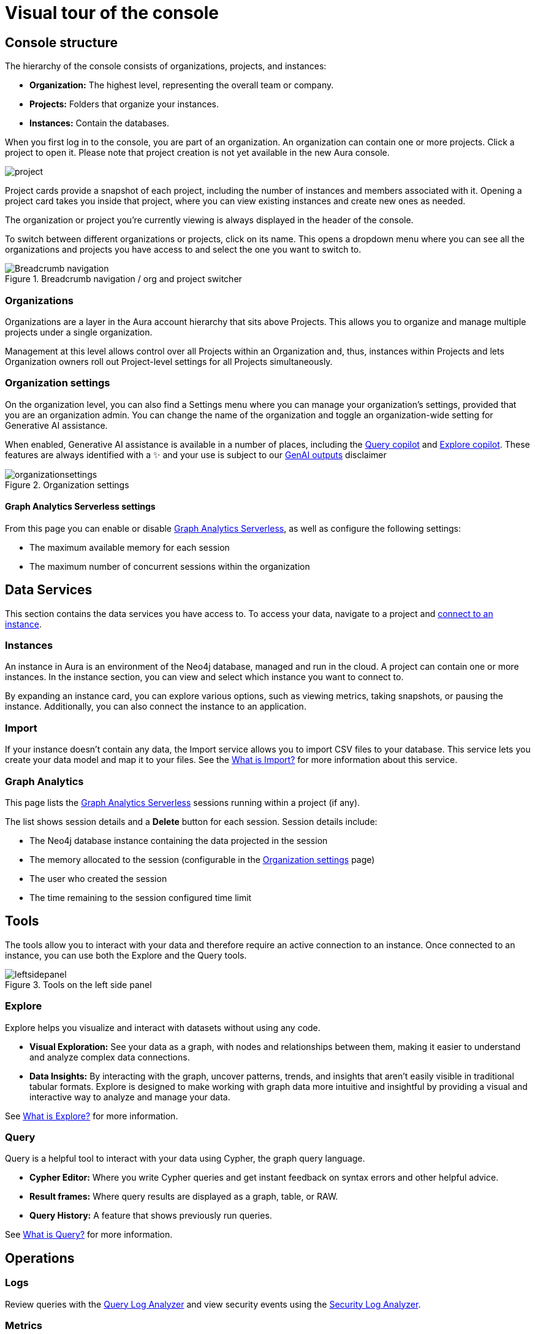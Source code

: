 [[visual-overview]]
= Visual tour of the console
:description: This section introduces the console UI.
:gds-sessions-page: {neo4j-docs-base-uri}/graph-data-science/current/installation/aura-graph-analytics-serverless/

== Console structure

The hierarchy of the console consists of organizations, projects, and instances:

* *Organization:* The highest level, representing the overall team or company.
* *Projects:* Folders that organize your instances.
* *Instances:* Contain the databases.


When you first log in to the console, you are part of an organization.
An organization can contain one or more projects.
Click a project to open it.
Please note that project creation is not yet available in the new Aura console.

image::project.png[]

Project cards provide a snapshot of each project, including the number of instances and members associated with it.
Opening a project card takes you inside that project, where you can view existing instances and create new ones as needed.

The organization or project you're currently viewing is always displayed in the header of the console.

To switch between different organizations or projects, click on its name.
This opens a dropdown menu where you can see all the organizations and projects you have access to and select the one you want to switch to.

[.shadow]
.Breadcrumb navigation / org and project switcher
image::breadcrumbs.png[Breadcrumb navigation]

=== Organizations

Organizations are a layer in the Aura account hierarchy that sits above Projects.
This allows you to organize and manage multiple projects under a single organization.

Management at this level allows control over all Projects within an Organization and, thus, instances within Projects and lets Organization owners roll out Project-level settings for all Projects simultaneously.

[[org-settings]]
=== Organization settings

On the organization level, you can also find a Settings menu where you can manage your organization's settings, provided that you are an organization admin. 
You can change the name of the organization and toggle an organization-wide setting for Generative AI assistance.


When enabled, Generative AI assistance is available in a number of places, including the xref:query/visual-tour.adoc#copilot[Query copilot] and xref:explore/explore-visual-tour/search-bar.adoc#copilot[Explore copilot]. 
These features are always identified with a ✨ and your use is subject to our link:{neo4j-docs-base-uri}/reference/license/#_genai_outputs[GenAI outputs] disclaimer

// TO-DO: When section exists for Import GenAI feature, add link to it.

.Organization settings
image::organizationsettings.png[]

==== Graph Analytics Serverless settings

From this page you can enable or disable link:{gds-sessions-page}[Graph Analytics Serverless], as well as configure the following settings:

* The maximum available memory for each session
* The maximum number of concurrent sessions within the organization

== Data Services

This section contains the data services you have access to.
To access your data, navigate to a project and xref:getting-started/connect-instance.adoc[connect to an instance].

=== Instances

An instance in Aura is an environment of the Neo4j database, managed and run in the cloud.
A project can contain one or more instances.
In the instance section, you can view and select which instance you want to connect to.

By expanding an instance card, you can explore various options, such as viewing metrics, taking snapshots, or pausing the instance.
Additionally, you can also connect the instance to an application.

=== Import

If your instance doesn't contain any data, the Import service allows you to import CSV files to your database.
This service lets you create your data model and map it to your files.
See the xref:import/introduction.adoc[What is Import?] for more information about this service.

=== Graph Analytics

This page lists the link:{gds-sessions-page}[Graph Analytics Serverless] sessions running within a project (if any).

The list shows session details and a **Delete** button for each session.
Session details include:

* The Neo4j database instance containing the data projected in the session
* The memory allocated to the session (configurable in the <<org-settings>> page)
* The user who created the session
* The time remaining to the session configured time limit

== Tools

The tools allow you to interact with your data and therefore require an active connection to an instance.
Once connected to an instance, you can use both the Explore and the Query tools.

[.shadow]
.Tools on the left side panel
image::leftsidepanel.png[]

=== Explore

Explore helps you visualize and interact with datasets without using any code.

* *Visual Exploration:* See your data as a graph, with nodes and relationships between them, making it easier to understand and analyze complex data connections.

* *Data Insights:* By interacting with the graph, uncover patterns, trends, and insights that aren't easily visible in traditional tabular formats.
Explore is designed to make working with graph data more intuitive and insightful by providing a visual and interactive way to analyze and manage your data.

See xref:explore/introduction.adoc[What is Explore?] for more information.

=== Query

Query is a helpful tool to interact with your data using Cypher, the graph query language.

* *Cypher Editor:* Where you write Cypher queries and get instant feedback on syntax errors and other helpful advice.
* *Result frames:* Where query results are displayed as a graph, table, or RAW.
* *Query History:* A feature that shows previously run queries.

See xref:query/introduction.adoc[What is Query?] for more information.


== Operations

=== Logs
Review queries with the xref:logging/query-log-analyzer.adoc[Query Log Analyzer] and view security events using the xref:logging/security-log-analyzer.adoc[Security Log Analyzer].

=== Metrics

Metrics help you monitor and analyze your database's performance and usage.
Some metrics are available directly on the instance card, and you can find the full range in **Metrics**.

See xref:metrics/view-metrics.adoc[Metrics] for more information.

// === Logs

// Track and review system activities and events.
// Logs provide insights into database operations, errors, and other critical events, helping you monitor performance and troubleshoot issues.

== Project

A project is an organizational grouping for one or more instances.
Access, permissions, and billing are managed at the project level.


=== Users

Users are associated with a project and can have various roles and permissions.
New users can be invited from the users' page.
From there, you can manage accounts, permissions, and control access levels to ensure secure and appropriate instance use.
Individuals can have access to a project for administrative work, or to the instances for data work - you can also assign more specific permissions.
See xref:user-management.adoc[User management] for more information.

=== Billing

View and export real-time credit consumption reports by instance or session, add payment info, and track usage with filtering options.
See xref:billing.adoc[Billing] for more information.

// === Roles

// image::roles1.png[]
// image::roles2.png[]

// Roles define the permissions and responsibilities of users within your console.
// Roles manage what actions users can perform and what data they can access, ensuring proper control and organization.

=== Settings

The project settings allow you to change your project name.
If you need to reference or share your project, you can copy your project ID.

image::projectsettings.png[]

// Configure options to customize and optimize your console.
// This includes adjusting performance settings, configuring alerts, and managing system preferences to suit your needs.
